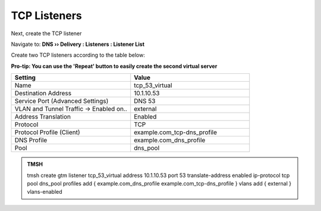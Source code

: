 TCP Listeners
####################################

Next, create the TCP listener 

Navigate to: **DNS  ››  Delivery : Listeners : Listener List**

.. image:: /class2/media/router01_create_virtual_flyout.png

Create two TCP listeners according to the table below:

**Pro-tip: You can use the 'Repeat' button to easily create the second virtual server**

.. csv-table::
   :header: "Setting", "Value"
   :widths: 15, 15

   "Name", "tcp_53_virtual"
   "Destination Address", "10.1.10.53"
   "Service Port (Advanced Settings)", "DNS 53"
   "VLAN and Tunnel Traffic -> Enabled on..", "external"
   "Address Translation", "Enabled"
   "Protocol", "TCP"
   "Protocol Profile (Client)", "example.com_tcp-dns_profile"
   "DNS Profile", "example.com_dns_profile"
   "Pool", "dns_pool"
   
.. image:: /class2/media/tcp_listener_profile.png
   :scale: 75

.. admonition:: TMSH

   tmsh create gtm listener tcp_53_virtual address 10.1.10.53 port 53 translate-address enabled ip-protocol tcp pool dns_pool profiles add { example.com_dns_profile  example.com_tcp-dns_profile } vlans add { external } vlans-enabled
